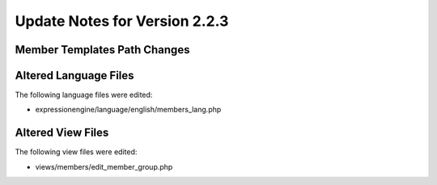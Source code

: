 Update Notes for Version 2.2.3
==============================

Member Templates Path Changes
-----------------------------

Altered Language Files
----------------------

The following language files were edited:

-  expressionengine/language/english/members\_lang.php

Altered View Files
------------------

The following view files were edited:

-  views/members/edit\_member\_group.php